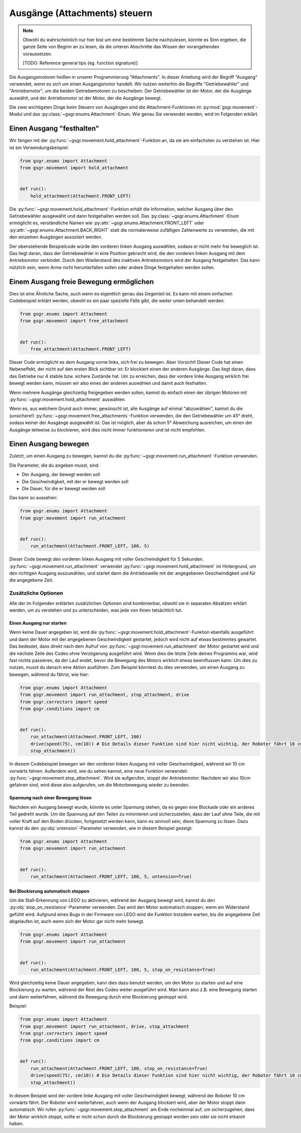 Ausgänge (Attachments) steuern
==============================

.. note::
    Obwohl du wahrscheinlich nur hier bist um eine bestimmte Sache nachzulesen,
    könnte es Sinn ergeben, die ganze Seite von Beginn an zu lesen,
    da die unteren Abschnitte das Wissen der vorangehenden voraussetzen.

    [TODO: Reference general tips (eg. function signature)]


Die Ausgangsmotoren heißen in unserer Programmierung "Attachments".
In dieser Anleitung wird der Begriff "Ausgang" verwendet, wenn es sich um einen Ausgangsmotor handelt. Wir nutzen weiterhin die Begriffe "Getriebewähler" und "Antriebsmotor", um die beiden Getriebemotoren zu bescheiben.
Der Getriebewähler ist der Motor, der die Ausgänge auswählt, und der Antriebsmotor ist der Motor, der die Ausgänge bewegt.

Die zwei wichtigsten Dinge beim Steuern von Ausgängen sind die Attachment-Funktionen im :py:mod:`gsgr.movement`-Modul und das :py:class:`~gsgr.enums.Attachment`-Enum.
Wie genau Sie verwendet werden, wird im Folgenden erklärt.


Einen Ausgang "festhalten"
--------------------------

Wir fangen mit der :py:func:`~gsgr.movement.hold_attachment`-Funktion an, da sie am einfachsten zu verstehen ist.
Hier ist ein Verwendungsbeispiel:


.. code-block:: python

    from gsgr.enums import Attachment
    from gsgr.movement import hold_attachment


    def run():
        hold_attachment(Attachment.FRONT_LEFT)

Die :py:func:`~gsgr.movement.hold_attachment`-Funktion erhält die Information, welcher Ausgang über den Getriebewähler ausgewählt und dann festgehalten werden soll.
Das :py:class:`~gsgr.enums.Attachment`-Enum ermöglicht es, verständliche Namen wie :py:attr:`~gsgr.enums.Attachment.FRONT_LEFT` oder :py:attr:`~gsgr.enums.Attachment.BACK_RIGHT` statt die normalerweise zufälligen Zahlenwerte zu verwenden, die mit den einzelnen Ausgängen assoziiert werden.

Der obenstehende Beispielcode würde den vorderen linken Ausgang auswählen, sodass er nicht mehr frei beweglich ist.
Das liegt daran, dass der Getriebewähler in eine Position gebracht wird, die den vorderen linken Ausgang mit dem Antriebsmotor verbindet.
Durch den Wiederstand des inaktiven Antriebsmotors wird der Ausgang festgehalten.
Das kann nützlich sein, wenn Arme nicht herunterfallen sollen oder andere Dinge festgehalten werden sollen.


Einem Ausgang freie Bewegung ermöglichen
----------------------------------------

Dies ist eine Ähnliche Sache, auch wenn es eigentlich genau das Gegenteil ist.
Es kann mit einem einfachen Codebeispiel erklärt werden, obwohl es ein paar spezielle Fälle gibt, die weiter unten behandelt werden:

.. code-block:: python

    from gsgr.enums import Attachment
    from gsgr.movement import free_attachment


    def run():
        free_attachment(Attachment.FRONT_LEFT)

Dieser Code ermöglicht es dem Ausgang vorne links, sich frei zu bewegen. Aber Vorsicht!
Dieser Code hat einen Nebeneffekt, der nicht auf den ersten Blick sichtbar ist:
Er blockiert einen der anderen Ausgänge.
Das liegt daran, dass das Getriebe nur 4 stabile bzw. sichere Zustände hat.
Um zu erreichen, dass der vordere linke Ausgang wirklich frei bewegt werden kann, müssen wir also eines der anderen auswählen und damit auch festhalten.

Wenn mehrere Ausgänge gleichzeitig freigegeben werden sollen, kannst du einfach einen der übrigen Motoren mit :py:func:`~gsgr.movement.hold_attachment` auswählen.

Wenn es, aus welchem Grund auch immer, gewünscht ist, alle Ausgänge auf einmal "abzuwählen",
kannst du die (unsichere!) :py:func:`~gsgr.movement.free_attachments`-Funktion verwenden,
die den Getriebewähler um 45° dreht, sodass keiner der Ausgänge ausgewählt ist.
Das ist möglich, aber da schon 5° Abweichung ausreichen, um einen der Ausgänge teilweise zu blockieren,
wird dies nicht immer funktionieren und ist nicht empfohlen.

Einen Ausgang bewegen
---------------------

Zuletzt, um einen Ausgang zu bewegen, kannst du die :py:func:`~gsgr.movement.run_attachment`-Funktion verwenden.

Die Parameter, die du angeben musst, sind:

- Der Ausgang, der bewegt werden soll
- Die Geschwindigkeit, mit der er bewegt werden soll
- Die Dauer, für die er bewegt werden soll

Das kann so aussehen:

.. code-block:: python

    from gsgr.enums import Attachment
    from gsgr.movement import run_attachment


    def run():
        run_attachment(Attachment.FRONT_LEFT, 100, 5)

Dieser Code bewegt den vorderen linken Ausgang mit voller Geschwindigkeit für 5 Sekunden.
:py:func:`~gsgr.movement.run_attachment` verwendet :py:func:`~gsgr.movement.hold_attachment` im Hintergrund, um den richtigen Ausgang auszuwählen, und startet dann die Antriebswelle mit der angegebenen Geschwindigkeit und für die angegebene Zeit.

Zusätzliche Optionen
^^^^^^^^^^^^^^^^^^^^

Alle der im Folgenden erklärten zusätzlichen Optionen sind kombinierbar, obwohl sie in separaten Absätzen erklärt werden,
um zu verstehen und zu unterscheiden, was jede von ihnen tatsächlich tut.

Einen Ausgang nur starten
"""""""""""""""""""""""""

Wenn keine Dauer angegeben ist, wird die :py:func:`~gsgr.movement.hold_attachment`-Funktion ebenfalls ausgeführt und dann der Motor mit der angegebenen Geschwindigkeit gestartet,
jedoch wird nicht auf etwas bestimmtes gewartet. Das bedeutet, dass direkt nach dem Aufruf von :py:func:`~gsgr.movement.run_attachment` der Motor gestartet wird und
die nächste Zeile des Codes ohne Verzögerung ausgeführt wird.
Wenn dies die letzte Zeile deines Programms war, wird fast nichts passieren, da der Lauf endet, bevor die Bewegung des Motors wirklich etwas beeinflussen kann.
Um dies zu nutzen, musst du danach eine Aktion ausführen.
Zum Beispiel könntest du dies verwenden, um einen Ausgang zu bewegen, während du fährst, wie hier:

.. code-block:: python

    from gsgr.enums import Attachment
    from gsgr.movement import run_attachment, stop_attachment, drive
    from gsgr.correctors import speed
    from gsgr.conditions import cm


    def run():
        run_attachment(Attachment.FRONT_LEFT, 100)
        drive(speed(75), cm(10)) # Die Details dieser Funktion sind hier nicht wichtig, der Roboter fährt 10 cm vorwärts.
        stop_attachment()

In diesem Codebeispiel bewegen wir den vorderen linken Ausgang mit voller Geschwindigkeit, während wir 10 cm vorwärts fahren.
Außerdem wird, wie du sehen kannst, eine neue Funktion verwendet: :py:func:`~gsgr.movement.stop_attachment`.
Wird sie aufgerufen, stoppt der Antriebsmotor. Nachdem wir also 10cm gefahren sind, wird diese also aufgerufen, um die Motorbewegung wieder zu beenden.


Spannung nach einer Bewegung lösen
""""""""""""""""""""""""""""""""""

Nachdem ein Ausgang bewegt wurde, könnte es unter Spannung stehen, da es gegen eine Blockade oder ein anderes Teil gedreht wurde.
Um die Spannung auf den Teilen zu minimieren und sicherzustellen,
dass der Lauf ohne Teile, die mit voller Kraft auf den Boden drücken, fortgesetzt werden kann,
kann es sinnvoll sein, diese Spannung zu lösen.
Dazu kannst du den :py:obj:`untension`-Parameter verwenden, wie in diesem Beispiel gezeigt:


.. code-block:: python

    from gsgr.enums import Attachment
    from gsgr.movement import run_attachment


    def run():
        run_attachment(Attachment.FRONT_LEFT, 100, 5, untension=True)


Bei Blockierung automatisch stoppen
"""""""""""""""""""""""""""""""""""

Um die Stall-Erkennung von LEGO zu aktivieren, während der Ausgang bewegt wird,
kannst du den :py:obj:`stop_on_resistance`-Parameter verwenden.
Das wird den Motor automatisch stoppen, wenn ein Widerstand gefühlt wird.
Aufgrund eines Bugs in der Firmware von LEGO wird die Funktion trotzdem warten, bis die angegebene Zeit abgelaufen ist,
auch wenn sich der Motor gar nicht mehr bewegt.


.. code-block:: python

    from gsgr.enums import Attachment
    from gsgr.movement import run_attachment


    def run():
        run_attachment(Attachment.FRONT_LEFT, 100, 5, stop_on_resistance=True)

Wird gleichzeitig keine Dauer angegeben, kann dies dazu benutzt werden, um den Motor zu starten und auf eine Blockierung zu warten, während der Rest des Codes weiter ausgeführt wird.
Man kann also z.B. eine Bewegung starten und dann weiterfahren, während die Bewegung durch eine Blockierung gestoppt wird.

Beispiel:

.. code-block:: python

    from gsgr.enums import Attachment
    from gsgr.movement import run_attachment, drive, stop_attachment
    from gsgr.correctors import speed
    from gsgr.conditions import cm


    def run():
        run_attachment(Attachment.FRONT_LEFT, 100, stop_on_resistance=True)
        drive(speed(75), cm(10)) # Die Details dieser Funktion sind hier nicht wichtig, der Roboter fährt 10 cm vorwärts.
        stop_attachment()

In diesem Beispiel wird der vordere linke Ausgang mit voller Geschwindigkeit bewegt, während der Roboter 10 cm vorwärts fährt.
Der Roboter wird weiterfahren, auch wenn der Ausgang blockiert wird, aber der Motor stoppt dann automatisch.
Wir rufen :py:func:`~gsgr.movement.stop_attachment` am Ende nocheinmal auf, um sicherzugehen, dass der Motor wirklich stoppt, sollte er nicht schon durch die Blockierung gestoppt worden sein oder sie nicht erkannt haben.
